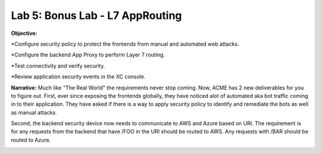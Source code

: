 Lab 5: Bonus Lab - L7 AppRouting  
================================

**Objective:**

*Configure security policy to protect the frontends from manual and automated web attacks.  

*Configure the backend App Proxy to perform Layer 7 routing.

*Test connectivity and verify security.

*Review application security events in the XC console.

.. image:: ../images/lab5bizreq.png

**Narrative:** 
Much like "The Real World" the requirements never stop coming. Now, ACME has 2 new deliverables for you to figure out. First, ever since exposing the frontends globally, they have noticed 
alot of automated aka bot traffic coming in to their application. They have asked if there is a way to apply security policy to identify and remediate the bots as well as manual attacks. 

Second, the backend security device now needs to communicate to AWS and Azure based on URI. The requirement is for any requests from the backend that have /FOO in the URI should be routed to AWS. 
Any requests with /BAR should be routed to Azure. 


.. image:: ../images/lab5.png